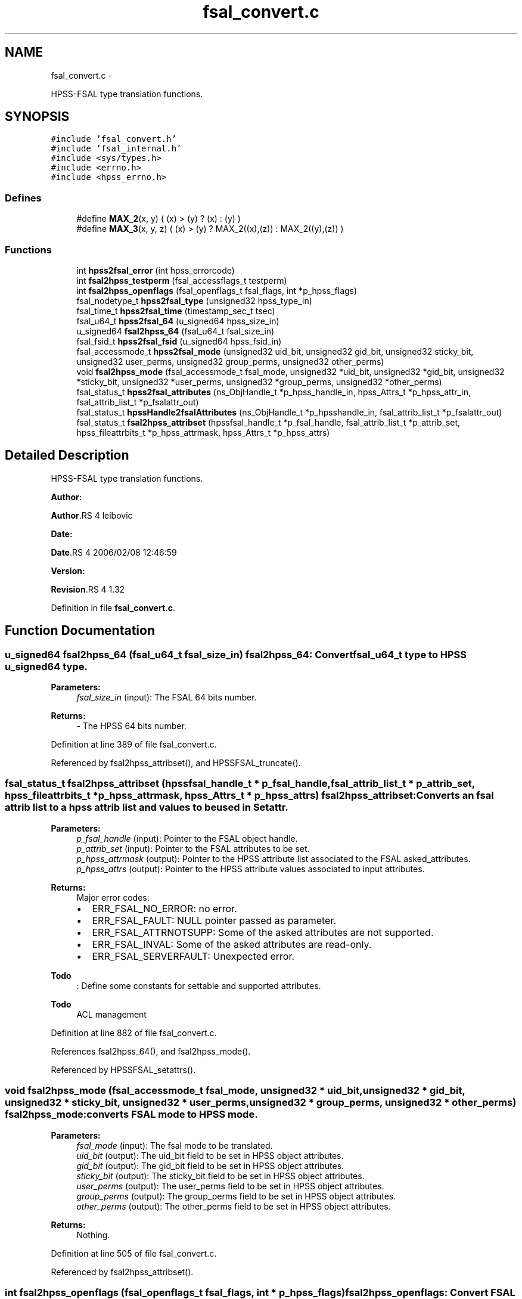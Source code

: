 .TH "fsal_convert.c" 3 "15 Sep 2010" "Version 0.2" "File System Abstraction Layer (HPSS) library" \" -*- nroff -*-
.ad l
.nh
.SH NAME
fsal_convert.c \- 
.PP
HPSS-FSAL type translation functions.  

.SH SYNOPSIS
.br
.PP
\fC#include 'fsal_convert.h'\fP
.br
\fC#include 'fsal_internal.h'\fP
.br
\fC#include <sys/types.h>\fP
.br
\fC#include <errno.h>\fP
.br
\fC#include <hpss_errno.h>\fP
.br

.SS "Defines"

.in +1c
.ti -1c
.RI "#define \fBMAX_2\fP(x, y)   ( (x) > (y) ? (x) : (y) )"
.br
.ti -1c
.RI "#define \fBMAX_3\fP(x, y, z)   ( (x) > (y) ? MAX_2((x),(z)) : MAX_2((y),(z)) )"
.br
.in -1c
.SS "Functions"

.in +1c
.ti -1c
.RI "int \fBhpss2fsal_error\fP (int hpss_errorcode)"
.br
.ti -1c
.RI "int \fBfsal2hpss_testperm\fP (fsal_accessflags_t testperm)"
.br
.ti -1c
.RI "int \fBfsal2hpss_openflags\fP (fsal_openflags_t fsal_flags, int *p_hpss_flags)"
.br
.ti -1c
.RI "fsal_nodetype_t \fBhpss2fsal_type\fP (unsigned32 hpss_type_in)"
.br
.ti -1c
.RI "fsal_time_t \fBhpss2fsal_time\fP (timestamp_sec_t tsec)"
.br
.ti -1c
.RI "fsal_u64_t \fBhpss2fsal_64\fP (u_signed64 hpss_size_in)"
.br
.ti -1c
.RI "u_signed64 \fBfsal2hpss_64\fP (fsal_u64_t fsal_size_in)"
.br
.ti -1c
.RI "fsal_fsid_t \fBhpss2fsal_fsid\fP (u_signed64 hpss_fsid_in)"
.br
.ti -1c
.RI "fsal_accessmode_t \fBhpss2fsal_mode\fP (unsigned32 uid_bit, unsigned32 gid_bit, unsigned32 sticky_bit, unsigned32 user_perms, unsigned32 group_perms, unsigned32 other_perms)"
.br
.ti -1c
.RI "void \fBfsal2hpss_mode\fP (fsal_accessmode_t fsal_mode, unsigned32 *uid_bit, unsigned32 *gid_bit, unsigned32 *sticky_bit, unsigned32 *user_perms, unsigned32 *group_perms, unsigned32 *other_perms)"
.br
.ti -1c
.RI "fsal_status_t \fBhpss2fsal_attributes\fP (ns_ObjHandle_t *p_hpss_handle_in, hpss_Attrs_t *p_hpss_attr_in, fsal_attrib_list_t *p_fsalattr_out)"
.br
.ti -1c
.RI "fsal_status_t \fBhpssHandle2fsalAttributes\fP (ns_ObjHandle_t *p_hpsshandle_in, fsal_attrib_list_t *p_fsalattr_out)"
.br
.ti -1c
.RI "fsal_status_t \fBfsal2hpss_attribset\fP (hpssfsal_handle_t *p_fsal_handle, fsal_attrib_list_t *p_attrib_set, hpss_fileattrbits_t *p_hpss_attrmask, hpss_Attrs_t *p_hpss_attrs)"
.br
.in -1c
.SH "Detailed Description"
.PP 
HPSS-FSAL type translation functions. 

\fBAuthor:\fP
.RS 4
.RE
.PP
\fBAuthor\fP.RS 4
leibovic 
.RE
.PP
\fBDate:\fP
.RS 4
.RE
.PP
\fBDate\fP.RS 4
2006/02/08 12:46:59 
.RE
.PP
\fBVersion:\fP
.RS 4
.RE
.PP
\fBRevision\fP.RS 4
1.32 
.RE
.PP

.PP
Definition in file \fBfsal_convert.c\fP.
.SH "Function Documentation"
.PP 
.SS "u_signed64 fsal2hpss_64 (fsal_u64_t fsal_size_in)"fsal2hpss_64: Convert fsal_u64_t type to HPSS u_signed64 type.
.PP
\fBParameters:\fP
.RS 4
\fIfsal_size_in\fP (input): The FSAL 64 bits number.
.RE
.PP
\fBReturns:\fP
.RS 4
- The HPSS 64 bits number. 
.RE
.PP

.PP
Definition at line 389 of file fsal_convert.c.
.PP
Referenced by fsal2hpss_attribset(), and HPSSFSAL_truncate().
.SS "fsal_status_t fsal2hpss_attribset (hpssfsal_handle_t * p_fsal_handle, fsal_attrib_list_t * p_attrib_set, hpss_fileattrbits_t * p_hpss_attrmask, hpss_Attrs_t * p_hpss_attrs)"fsal2hpss_attribset: Converts an fsal attrib list to a hpss attrib list and values to be used in Setattr.
.PP
\fBParameters:\fP
.RS 4
\fIp_fsal_handle\fP (input): Pointer to the FSAL object handle. 
.br
\fIp_attrib_set\fP (input): Pointer to the FSAL attributes to be set. 
.br
\fIp_hpss_attrmask\fP (output): Pointer to the HPSS attribute list associated to the FSAL asked_attributes. 
.br
\fIp_hpss_attrs\fP (output): Pointer to the HPSS attribute values associated to input attributes.
.RE
.PP
\fBReturns:\fP
.RS 4
Major error codes:
.IP "\(bu" 2
ERR_FSAL_NO_ERROR: no error.
.IP "\(bu" 2
ERR_FSAL_FAULT: NULL pointer passed as parameter.
.IP "\(bu" 2
ERR_FSAL_ATTRNOTSUPP: Some of the asked attributes are not supported.
.IP "\(bu" 2
ERR_FSAL_INVAL: Some of the asked attributes are read-only.
.IP "\(bu" 2
ERR_FSAL_SERVERFAULT: Unexpected error. 
.PP
.RE
.PP

.PP
\fBTodo\fP
.RS 4
: Define some constants for settable and supported attributes. 
.RE
.PP
.PP
\fBTodo\fP
.RS 4
ACL management 
.RE
.PP

.PP
Definition at line 882 of file fsal_convert.c.
.PP
References fsal2hpss_64(), and fsal2hpss_mode().
.PP
Referenced by HPSSFSAL_setattrs().
.SS "void fsal2hpss_mode (fsal_accessmode_t fsal_mode, unsigned32 * uid_bit, unsigned32 * gid_bit, unsigned32 * sticky_bit, unsigned32 * user_perms, unsigned32 * group_perms, unsigned32 * other_perms)"fsal2hpss_mode: converts FSAL mode to HPSS mode.
.PP
\fBParameters:\fP
.RS 4
\fIfsal_mode\fP (input): The fsal mode to be translated. 
.br
\fIuid_bit\fP (output): The uid_bit field to be set in HPSS object attributes. 
.br
\fIgid_bit\fP (output): The gid_bit field to be set in HPSS object attributes. 
.br
\fIsticky_bit\fP (output): The sticky_bit field to be set in HPSS object attributes. 
.br
\fIuser_perms\fP (output): The user_perms field to be set in HPSS object attributes. 
.br
\fIgroup_perms\fP (output): The group_perms field to be set in HPSS object attributes. 
.br
\fIother_perms\fP (output): The other_perms field to be set in HPSS object attributes.
.RE
.PP
\fBReturns:\fP
.RS 4
Nothing. 
.RE
.PP

.PP
Definition at line 505 of file fsal_convert.c.
.PP
Referenced by fsal2hpss_attribset().
.SS "int fsal2hpss_openflags (fsal_openflags_t fsal_flags, int * p_hpss_flags)"fsal2hpss_openflags: Convert FSAL open flags to (HPSS) Posix open flags.
.PP
\fBParameters:\fP
.RS 4
\fIfsal_flags\fP (input): The FSAL open flags to be translated. 
.br
\fIp_hpss_flags\fP (output): Pointer to the HPSS open flags.
.RE
.PP
\fBReturns:\fP
.RS 4
- ERR_FSAL_NO_ERROR (no error).
.IP "\(bu" 2
ERR_FSAL_FAULT (p_hpss_flags is a NULL pointer).
.IP "\(bu" 2
ERR_FSAL_INVAL (invalid or incompatible input flags). 
.PP
.RE
.PP

.PP
Definition at line 252 of file fsal_convert.c.
.PP
Referenced by HPSSFSAL_open().
.SS "int fsal2hpss_testperm (fsal_accessflags_t testperm)"fsal2hpss_testperm: Convert FSAL permission flags to (HPSS) Posix permission flags.
.PP
\fBParameters:\fP
.RS 4
\fItestperm\fP (input): The FSAL permission flags to be tested.
.RE
.PP
\fBReturns:\fP
.RS 4
The HPSS permission flags to be tested. 
.RE
.PP

.PP
Definition at line 221 of file fsal_convert.c.
.PP
Referenced by HPSSFSAL_access().
.SS "fsal_u64_t hpss2fsal_64 (u_signed64 hpss_size_in)"hpss2fsal_64: Convert HPSS u_signed64 type to fsal_u64_t type.
.PP
\fBParameters:\fP
.RS 4
\fIhpss_size_in\fP (input): The HPSS 64 bits number.
.RE
.PP
\fBReturns:\fP
.RS 4
- The FSAL 64 bits number. 
.RE
.PP

.PP
Definition at line 371 of file fsal_convert.c.
.PP
Referenced by hpss2fsal_attributes().
.SS "fsal_status_t hpss2fsal_attributes (ns_ObjHandle_t * p_hpss_handle_in, hpss_Attrs_t * p_hpss_attr_in, fsal_attrib_list_t * p_fsalattr_out)"hpss2fsal_attributes: Fills an FSAL attributes structure with the info provided by the hpss handle and the hpss attributes of an object.
.PP
\fBParameters:\fP
.RS 4
\fIp_hpss_handle_in\fP (input): Pointer to the HPSS NS object handle. 
.br
\fIp_hpss_attr_in\fP (input): Pointer to the HPSS attributes. 
.br
\fIp_fsalattr_out\fP (input/output): Pointer to the FSAL attributes. As input, it defines the attributes that the caller wants to retrieve (by positioning flags into this structure) and the output is built considering this input (it fills the structure according to the flags it contains). 
.br
\fIp_cred\fP (input) HPSS Credential.
.RE
.PP
\fBReturns:\fP
.RS 4
Major error codes:
.IP "\(bu" 2
ERR_FSAL_NO_ERROR: no error.
.IP "\(bu" 2
ERR_FSAL_FAULT: NULL pointer passed as input parameter.
.IP "\(bu" 2
ERR_FSAL_ATTRNOTSUPP: One of the asked attributes is not supported.
.IP "\(bu" 2
ERR_FSAL_SERVERFAULT: Unexpected error. 
.PP
.RE
.PP

.PP
\fBTodo\fP
.RS 4
: This doesn't convert ACLs for the moment. 
.RE
.PP

.PP
Definition at line 602 of file fsal_convert.c.
.PP
References hpss2fsal_64(), hpss2fsal_fsid(), hpss2fsal_mode(), hpss2fsal_time(), and hpss2fsal_type().
.PP
Referenced by HPSSFSAL_create(), HPSSFSAL_getattrs(), HPSSFSAL_lookup(), HPSSFSAL_lookupJunction(), HPSSFSAL_mkdir(), HPSSFSAL_open(), HPSSFSAL_readdir(), HPSSFSAL_setattrs(), and HPSSFSAL_symlink().
.SS "int hpss2fsal_error (int hpss_errorcode)"hpss2fsal_error : Convert HPSS error codes to FSAL error codes.
.PP
\fBParameters:\fP
.RS 4
\fIhpss_errorcode\fP (input): The error code returned from HPSS.
.RE
.PP
\fBReturns:\fP
.RS 4
The FSAL error code associated to hpss_errorcode. 
.RE
.PP

.PP
\fBTodo\fP
.RS 4
: The EBADF error also happens when file is opened for reading, and we try writting in it. In this case, we return ERR_FSAL_NOT_OPENED, but it doesn't seems to be a correct error translation. 
.RE
.PP
.PP
\fBWarning:\fP
.RS 4
AIX returns EEXIST where BSD uses ENOTEMPTY; We want ENOTEMPTY to be interpreted anyway on AIX plateforms. Thus, we explicitely write its value (87).
.RE
.PP

.PP
Definition at line 38 of file fsal_convert.c.
.PP
Referenced by HPSSFSAL_access(), HPSSFSAL_close(), HPSSFSAL_create(), HPSSFSAL_dynamic_fsinfo(), HPSSFSAL_getattrs(), HPSSFSAL_GetXAttrValueById(), HPSSFSAL_GetXAttrValueByName(), HPSSFSAL_link(), HPSSFSAL_lookup(), HPSSFSAL_lookupJunction(), HPSSFSAL_mkdir(), HPSSFSAL_open(), HPSSFSAL_rcp(), HPSSFSAL_read(), HPSSFSAL_readdir(), HPSSFSAL_readlink(), HPSSFSAL_rename(), HPSSFSAL_setattrs(), HPSSFSAL_symlink(), HPSSFSAL_truncate(), HPSSFSAL_unlink(), and HPSSFSAL_write().
.SS "fsal_fsid_t hpss2fsal_fsid (u_signed64 hpss_fsid_in)"hpss2fsal_fsid: Convert HPSS fsid type to FSAL fsid type.
.PP
\fBParameters:\fP
.RS 4
\fIhpss_fsid_in\fP (input): The HPSS fsid to be translated.
.RE
.PP
\fBReturns:\fP
.RS 4
- The FSAL fsid associated to hpss_fsid_in. 
.RE
.PP

.PP
Definition at line 408 of file fsal_convert.c.
.PP
Referenced by hpss2fsal_attributes().
.SS "fsal_accessmode_t hpss2fsal_mode (unsigned32 uid_bit, unsigned32 gid_bit, unsigned32 sticky_bit, unsigned32 user_perms, unsigned32 group_perms, unsigned32 other_perms)"hpss2fsal_mode: Convert HPSS mode to FSAL mode.
.PP
\fBParameters:\fP
.RS 4
\fIuid_bit\fP (input): The uid_bit field from HPSS object attributes. 
.br
\fIgid_bit\fP (input): The gid_bit field from HPSS object attributes. 
.br
\fIsticky_bit\fP (input): The sticky_bit field from HPSS object attributes. 
.br
\fIuser_perms\fP (input): The user_perms field from HPSS object attributes. 
.br
\fIgroup_perms\fP (input): The group_perms field from HPSS object attributes. 
.br
\fIother_perms\fP (input): The other_perms field from HPSS object attributes.
.RE
.PP
\fBReturns:\fP
.RS 4
The FSAL mode associated to input parameters. 
.RE
.PP

.PP
Definition at line 439 of file fsal_convert.c.
.PP
Referenced by hpss2fsal_attributes().
.SS "fsal_time_t hpss2fsal_time (timestamp_sec_t tsec)"hpss2fsal_time: Convert HPSS time structure (timestamp_sec_t) to FSAL time type (fsal_time_t). 
.PP
Definition at line 350 of file fsal_convert.c.
.PP
Referenced by hpss2fsal_attributes().
.SS "fsal_nodetype_t hpss2fsal_type (unsigned32 hpss_type_in)"hpss2fsal_type: Convert HPSS NS object type to FSAL node type.
.PP
\fBParameters:\fP
.RS 4
\fIhpss_type_in\fP (input): The HPSS NS object type from NSObjHandle.Type.
.RE
.PP
\fBReturns:\fP
.RS 4
- The FSAL node type associated to hpss_type_in.
.IP "\(bu" 2
-1 if the input type is unknown. 
.PP
.RE
.PP

.PP
Definition at line 319 of file fsal_convert.c.
.PP
Referenced by hpss2fsal_attributes(), HPSSFSAL_ExpandHandle(), HPSSFSAL_lookup(), HPSSFSAL_lookupJunction(), HPSSFSAL_readdir(), and hpssHandle2fsalAttributes().
.SS "fsal_status_t hpssHandle2fsalAttributes (ns_ObjHandle_t * p_hpsshandle_in, fsal_attrib_list_t * p_fsalattr_out)"hpssHandle2fsalAttributes: Fills an FSAL attributes structure with the info provided (only) by the hpss handle of an object.
.PP
\fBParameters:\fP
.RS 4
\fIp_hpsshandle_in\fP (input): Pointer to the HPSS NS object handle. 
.br
\fIp_fsalattr_out\fP (input/output): Pointer to the FSAL attributes. As input, it defines the attributes that the caller wants to retrieve (by positioning flags into this structure) and the output is built considering this input (it fills the structure according to the flags it contains).
.RE
.PP
\fBReturns:\fP
.RS 4
Major error codes:
.IP "\(bu" 2
ERR_FSAL_NO_ERROR: no error.
.IP "\(bu" 2
ERR_FSAL_FAULT: NULL pointer passed as input parameter.
.IP "\(bu" 2
ERR_FSAL_ATTRNOTSUPP: One of the asked attributes is not supported.
.IP "\(bu" 2
ERR_FSAL_SERVERFAULT: Unexpected error. 
.PP
.RE
.PP

.PP
Definition at line 816 of file fsal_convert.c.
.PP
References hpss2fsal_type().
.PP
Referenced by HPSSFSAL_readdir().
.SH "Author"
.PP 
Generated automatically by Doxygen for File System Abstraction Layer (HPSS) library from the source code.
